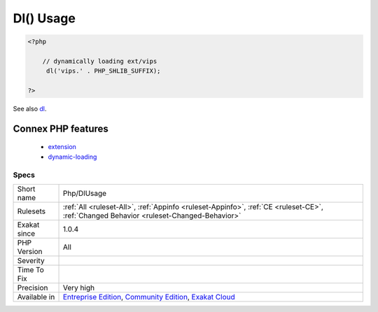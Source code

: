 .. _php-dlusage:

.. _dl()-usage:

Dl() Usage
++++++++++

.. meta\:\:
	:description:
		Dl() Usage: Dynamically load PHP extensions with dl().
	:twitter:card: summary_large_image
	:twitter:site: @exakat
	:twitter:title: Dl() Usage
	:twitter:description: Dl() Usage: Dynamically load PHP extensions with dl()
	:twitter:creator: @exakat
	:twitter:image:src: https://www.exakat.io/wp-content/uploads/2020/06/logo-exakat.png
	:og:image: https://www.exakat.io/wp-content/uploads/2020/06/logo-exakat.png
	:og:title: Dl() Usage
	:og:type: article
	:og:description: Dynamically load PHP extensions with dl()
	:og:url: https://php-tips.readthedocs.io/en/latest/tips/Php/DlUsage.html
	:og:locale: en
  Dynamically load PHP extensions with `dl() <https://www.php.net/dl>`_.

.. code-block:: php
   
   <?php
   
       // dynamically loading ext/vips
   	dl('vips.' . PHP_SHLIB_SUFFIX);
   
   ?>

See also `dl <http://www.php.net/dl>`_.

Connex PHP features
-------------------

  + `extension <https://php-dictionary.readthedocs.io/en/latest/dictionary/extension.ini.html>`_
  + `dynamic-loading <https://php-dictionary.readthedocs.io/en/latest/dictionary/dynamic-loading.ini.html>`_


Specs
_____

+--------------+-----------------------------------------------------------------------------------------------------------------------------------------------------------------------------------------+
| Short name   | Php/DlUsage                                                                                                                                                                             |
+--------------+-----------------------------------------------------------------------------------------------------------------------------------------------------------------------------------------+
| Rulesets     | :ref:`All <ruleset-All>`, :ref:`Appinfo <ruleset-Appinfo>`, :ref:`CE <ruleset-CE>`, :ref:`Changed Behavior <ruleset-Changed-Behavior>`                                                  |
+--------------+-----------------------------------------------------------------------------------------------------------------------------------------------------------------------------------------+
| Exakat since | 1.0.4                                                                                                                                                                                   |
+--------------+-----------------------------------------------------------------------------------------------------------------------------------------------------------------------------------------+
| PHP Version  | All                                                                                                                                                                                     |
+--------------+-----------------------------------------------------------------------------------------------------------------------------------------------------------------------------------------+
| Severity     |                                                                                                                                                                                         |
+--------------+-----------------------------------------------------------------------------------------------------------------------------------------------------------------------------------------+
| Time To Fix  |                                                                                                                                                                                         |
+--------------+-----------------------------------------------------------------------------------------------------------------------------------------------------------------------------------------+
| Precision    | Very high                                                                                                                                                                               |
+--------------+-----------------------------------------------------------------------------------------------------------------------------------------------------------------------------------------+
| Available in | `Entreprise Edition <https://www.exakat.io/entreprise-edition>`_, `Community Edition <https://www.exakat.io/community-edition>`_, `Exakat Cloud <https://www.exakat.io/exakat-cloud/>`_ |
+--------------+-----------------------------------------------------------------------------------------------------------------------------------------------------------------------------------------+



